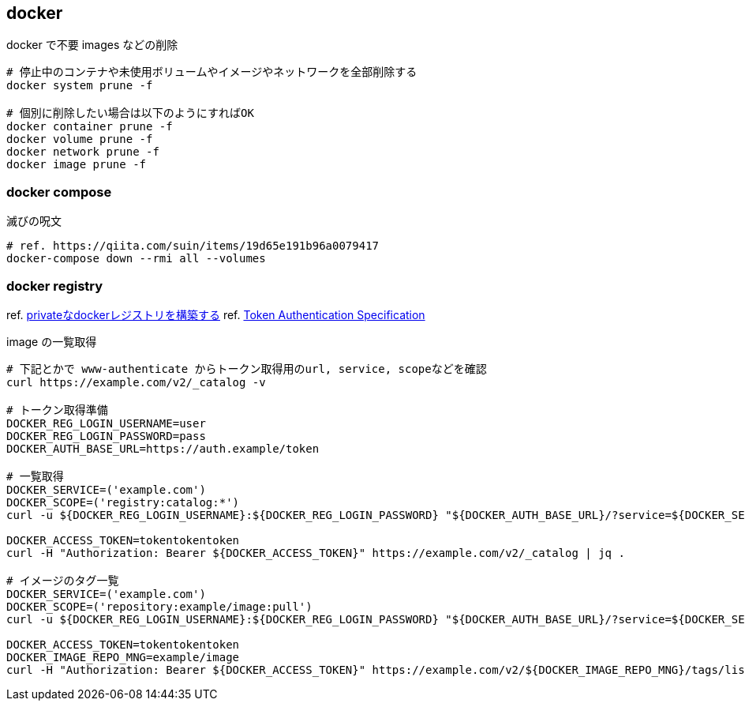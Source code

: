 == docker

[source,bash]
.docker で不要 images などの削除
----
# 停止中のコンテナや未使用ボリュームやイメージやネットワークを全部削除する
docker system prune -f

# 個別に削除したい場合は以下のようにすればOK
docker container prune -f
docker volume prune -f
docker network prune -f
docker image prune -f
----

=== docker compose

[source,bash]
.滅びの呪文
----
# ref. https://qiita.com/suin/items/19d65e191b96a0079417
docker-compose down --rmi all --volumes
----

=== docker registry

ref. https://qiita.com/zknzfz/items/13d5d07ab5bb0feb1fd1[privateなdockerレジストリを構築する]
ref. https://docs.docker.com/registry/spec/auth/token/[Token Authentication Specification]

[source,bash]
.image の一覧取得
----
# 下記とかで www-authenticate からトークン取得用のurl, service, scopeなどを確認
curl https://example.com/v2/_catalog -v

# トークン取得準備
DOCKER_REG_LOGIN_USERNAME=user
DOCKER_REG_LOGIN_PASSWORD=pass
DOCKER_AUTH_BASE_URL=https://auth.example/token

# 一覧取得
DOCKER_SERVICE=('example.com')
DOCKER_SCOPE=('registry:catalog:*')
curl -u ${DOCKER_REG_LOGIN_USERNAME}:${DOCKER_REG_LOGIN_PASSWORD} "${DOCKER_AUTH_BASE_URL}/?service=${DOCKER_SERVICE}&scope=${DOCKER_SCOPE}"

DOCKER_ACCESS_TOKEN=tokentokentoken
curl -H "Authorization: Bearer ${DOCKER_ACCESS_TOKEN}" https://example.com/v2/_catalog | jq .

# イメージのタグ一覧
DOCKER_SERVICE=('example.com')
DOCKER_SCOPE=('repository:example/image:pull')
curl -u ${DOCKER_REG_LOGIN_USERNAME}:${DOCKER_REG_LOGIN_PASSWORD} "${DOCKER_AUTH_BASE_URL}/?service=${DOCKER_SERVICE}&scope=${DOCKER_SCOPE}"

DOCKER_ACCESS_TOKEN=tokentokentoken
DOCKER_IMAGE_REPO_MNG=example/image
curl -H "Authorization: Bearer ${DOCKER_ACCESS_TOKEN}" https://example.com/v2/${DOCKER_IMAGE_REPO_MNG}/tags/list | jq .
----
